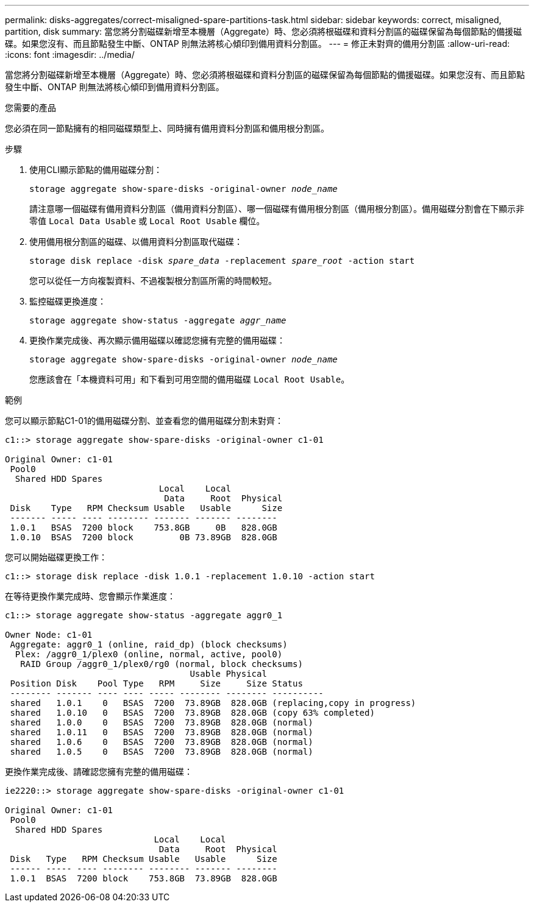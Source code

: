 ---
permalink: disks-aggregates/correct-misaligned-spare-partitions-task.html 
sidebar: sidebar 
keywords: correct, misaligned, partition, disk 
summary: 當您將分割磁碟新增至本機層（Aggregate）時、您必須將根磁碟和資料分割區的磁碟保留為每個節點的備援磁碟。如果您沒有、而且節點發生中斷、ONTAP 則無法將核心傾印到備用資料分割區。 
---
= 修正未對齊的備用分割區
:allow-uri-read: 
:icons: font
:imagesdir: ../media/


[role="lead"]
當您將分割磁碟新增至本機層（Aggregate）時、您必須將根磁碟和資料分割區的磁碟保留為每個節點的備援磁碟。如果您沒有、而且節點發生中斷、ONTAP 則無法將核心傾印到備用資料分割區。

.您需要的產品
您必須在同一節點擁有的相同磁碟類型上、同時擁有備用資料分割區和備用根分割區。

.步驟
. 使用CLI顯示節點的備用磁碟分割：
+
`storage aggregate show-spare-disks -original-owner _node_name_`

+
請注意哪一個磁碟有備用資料分割區（備用資料分割區）、哪一個磁碟有備用根分割區（備用根分割區）。備用磁碟分割會在下顯示非零值 `Local Data Usable` 或 `Local Root Usable` 欄位。

. 使用備用根分割區的磁碟、以備用資料分割區取代磁碟：
+
`storage disk replace -disk _spare_data_ -replacement _spare_root_ -action start`

+
您可以從任一方向複製資料、不過複製根分割區所需的時間較短。

. 監控磁碟更換進度：
+
`storage aggregate show-status -aggregate _aggr_name_`

. 更換作業完成後、再次顯示備用磁碟以確認您擁有完整的備用磁碟：
+
`storage aggregate show-spare-disks -original-owner _node_name_`

+
您應該會在「本機資料可用」和下看到可用空間的備用磁碟 `Local Root Usable`。



.範例
您可以顯示節點C1-01的備用磁碟分割、並查看您的備用磁碟分割未對齊：

[listing]
----
c1::> storage aggregate show-spare-disks -original-owner c1-01

Original Owner: c1-01
 Pool0
  Shared HDD Spares
                              Local    Local
                               Data     Root  Physical
 Disk    Type   RPM Checksum Usable   Usable      Size
 ------- ----- ---- -------- ------- ------- --------
 1.0.1   BSAS  7200 block    753.8GB     0B   828.0GB
 1.0.10  BSAS  7200 block         0B 73.89GB  828.0GB
----
您可以開始磁碟更換工作：

[listing]
----
c1::> storage disk replace -disk 1.0.1 -replacement 1.0.10 -action start
----
在等待更換作業完成時、您會顯示作業進度：

[listing]
----
c1::> storage aggregate show-status -aggregate aggr0_1

Owner Node: c1-01
 Aggregate: aggr0_1 (online, raid_dp) (block checksums)
  Plex: /aggr0_1/plex0 (online, normal, active, pool0)
   RAID Group /aggr0_1/plex0/rg0 (normal, block checksums)
                                    Usable Physical
 Position Disk    Pool Type   RPM     Size     Size Status
 -------- ------- ---- ---- ----- -------- -------- ----------
 shared   1.0.1    0   BSAS  7200  73.89GB  828.0GB (replacing,copy in progress)
 shared   1.0.10   0   BSAS  7200  73.89GB  828.0GB (copy 63% completed)
 shared   1.0.0    0   BSAS  7200  73.89GB  828.0GB (normal)
 shared   1.0.11   0   BSAS  7200  73.89GB  828.0GB (normal)
 shared   1.0.6    0   BSAS  7200  73.89GB  828.0GB (normal)
 shared   1.0.5    0   BSAS  7200  73.89GB  828.0GB (normal)
----
更換作業完成後、請確認您擁有完整的備用磁碟：

[listing]
----
ie2220::> storage aggregate show-spare-disks -original-owner c1-01

Original Owner: c1-01
 Pool0
  Shared HDD Spares
                             Local    Local
                              Data     Root  Physical
 Disk   Type   RPM Checksum Usable   Usable      Size
 ------ ----- ---- -------- -------- ------- --------
 1.0.1  BSAS  7200 block    753.8GB  73.89GB  828.0GB
----
